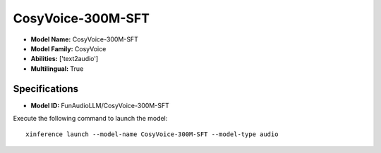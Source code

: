 .. _models_builtin_cosyvoice-300m-sft:

==================
CosyVoice-300M-SFT
==================

- **Model Name:** CosyVoice-300M-SFT
- **Model Family:** CosyVoice
- **Abilities:** ['text2audio']
- **Multilingual:** True

Specifications
^^^^^^^^^^^^^^

- **Model ID:** FunAudioLLM/CosyVoice-300M-SFT

Execute the following command to launch the model::

   xinference launch --model-name CosyVoice-300M-SFT --model-type audio